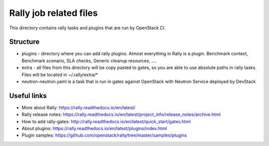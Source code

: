 Rally job related files
=======================

This directory contains rally tasks and plugins that are run by OpenStack CI.

Structure
---------

* plugins - directory where you can add rally plugins. Almost everything in
  Rally is a plugin. Benchmark context, Benchmark scenario, SLA checks, Generic
  cleanup resources, ....

* extra - all files from this directory will be copy pasted to gates, so you
  are able to use absolute paths in rally tasks.
  Files will be located in ~/.rally/extra/*

* neutron-neutron.yaml is a task that is run in gates against OpenStack with
  Neutron Service deployed by DevStack

Useful links
------------

* More about Rally: https://rally.readthedocs.io/en/latest/

* Rally release notes: https://rally.readthedocs.io/en/latest/project_info/release_notes/archive.html

* How to add rally-gates: http://rally.readthedocs.io/en/latest/quick_start/gates.html

* About plugins:  https://rally.readthedocs.io/en/latest/plugins/index.html

* Plugin samples: https://github.com/openstack/rally/tree/master/samples/plugins
